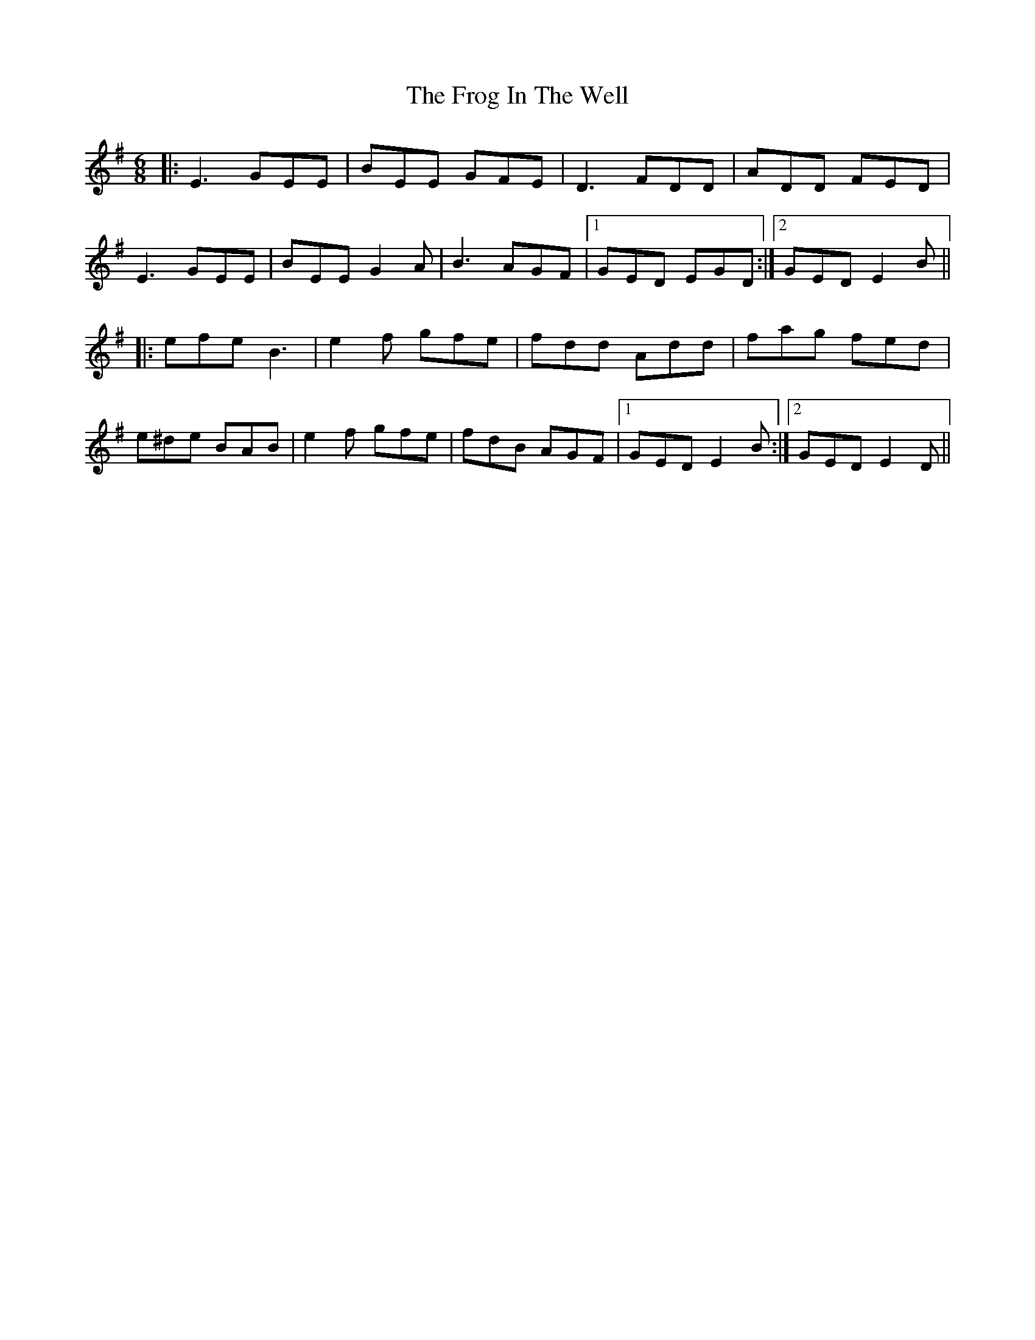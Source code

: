 X: 14143
T: Frog In The Well, The
R: jig
M: 6/8
K: Eminor
|:E3 GEE|BEE GFE|D3 FDD|ADD FED|
E3 GEE|BEE G2A|B3 AGF|1 GED EGD:|2 GED E2B||
|:efe B3|e2f gfe|fdd Add|fag fed|
e^de BAB|e2f gfe|fdB AGF|1 GED E2B:|2 GED E2D||

